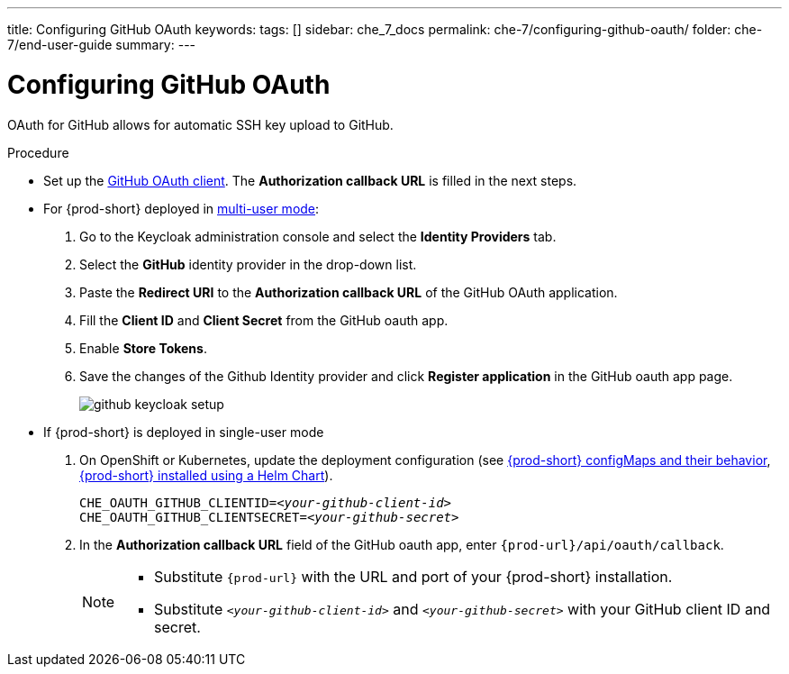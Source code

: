 ---
title: Configuring GitHub OAuth
keywords:
tags: []
sidebar: che_7_docs
permalink: che-7/configuring-github-oauth/
folder: che-7/end-user-guide
summary:
---

:page-liquid:

[id="configuring-github-oauth_{context}"]
= Configuring GitHub OAuth

OAuth for GitHub allows for automatic SSH key upload to GitHub.

.Procedure

* Set up the link:https://developer.github.com/apps/building-oauth-apps/creating-an-oauth-app[GitHub OAuth client]. The *Authorization callback URL* is filled in the next steps.

* For {prod-short} deployed in link:{site-baseurl}/che-7/running-che-locally/#deploying-multi-user-che-in-multi-user-mode[multi-user mode]:
. Go to the Keycloak administration console and select the *Identity Providers* tab.
. Select the *GitHub* identity provider in the drop-down list.
. Paste the *Redirect URI* to the *Authorization callback URL* of the GitHub OAuth application.
. Fill the *Client ID* and *Client Secret* from the GitHub oauth app.
. Enable *Store Tokens*.
. Save the changes of the Github Identity provider and click *Register application* in the GitHub oauth app page.
+
image::git/github-keycloak-setup.png[]

* If {prod-short} is deployed in single-user mode
. On OpenShift or Kubernetes, update the deployment configuration (see link:{site-baseurl}che-7/advanced-configuration-options/#che-configmaps-and-their-behavior_advanced-configuration-options[{prod-short} configMaps and their behavior],
link:{site-baseurl}che-7/advanced-configuration-options/#che-installed-using-a-helm-chart[{prod-short} installed using a Helm Chart]).
+
[subs=+quotes]
----
CHE_OAUTH_GITHUB_CLIENTID=__<your-github-client-id>__
CHE_OAUTH_GITHUB_CLIENTSECRET=__<your-github-secret>__
----
. In the *Authorization callback URL* field of the GitHub oauth app, enter `{prod-url}/api/oauth/callback`.
+
[NOTE]
====
* Substitute `{prod-url}` with the URL and port of your {prod-short} installation.

* Substitute `_<your-github-client-id>_` and `_<your-github-secret>_` with your GitHub client ID and secret.

ifeval::["{project-context}" == "che"]
* This configuration only applies to single-user deployments of {prod-short}.
endif::[]
====
